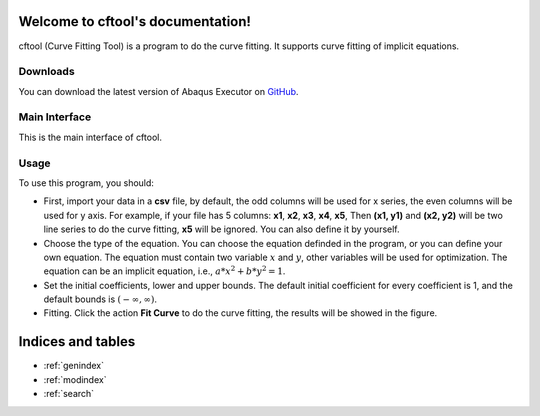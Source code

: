 .. cftool documentation master file, created by
   sphinx-quickstart on Sun May 29 12:36:12 2022.
   You can adapt this file completely to your liking, but it should at least
   contain the root `toctree` directive.

Welcome to cftool's documentation!
==================================

cftool (Curve Fitting Tool) is a program to do the curve fitting. It supports curve fitting of implicit equations. 


Downloads
---------

You can download the latest version of Abaqus Executor on `GitHub <https://github.com/haiiliin/cftool/releases/latest>`_.


Main Interface
--------------

This is the main interface of cftool.

.. image:: _static/interface.png
   :width: 100%


Usage
-----

To use this program, you should:

- First, import your data in a **csv** file, by default, the odd columns will be used for x series, the even columns will be used for y axis. For example, if your file has 5 columns: **x1**, **x2**, **x3**, **x4**, **x5**, Then **(x1, y1)** and **(x2, y2)** will be two line series to do the curve fitting, **x5** will be ignored. You can also define it by yourself.

- Choose the type of the equation. You can choose the equation definded in the program, or you can define your own equation. The equation must contain two variable :math:`x` and :math:`y`, other variables will be used for optimization. The equation can be an implicit equation, i.e., :math:`a * x^2 + b * y^2 = 1`. 
- Set the initial coefficients, lower and upper bounds. The default initial coefficient for every coefficient is 1, and the default bounds is :math:`(-\infty, \infty)`.
- Fitting. Click the action **Fit Curve** to do the curve fitting, the results will be showed in the figure. 


Indices and tables
==================

* :ref:`genindex`
* :ref:`modindex`
* :ref:`search`
